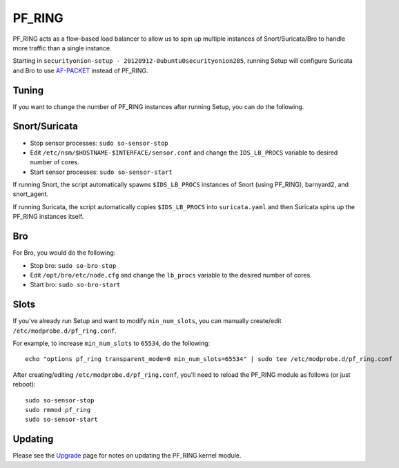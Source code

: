 PF_RING
=======

PF_RING acts as a flow-based load balancer to allow us to spin up multiple instances of Snort/Suricata/Bro to handle more traffic than a single instance.

Starting in ``securityonion-setup - 20120912-0ubuntu0securityonion285``, running Setup will configure Suricata and Bro to use `<AF-PACKET>`__ instead of PF_RING.

Tuning
------

If you want to change the number of PF_RING instances after running Setup, you can do the following.

Snort/Suricata
--------------

-  Stop sensor processes:
   ``sudo so-sensor-stop``

-  Edit ``/etc/nsm/$HOSTNAME-$INTERFACE/sensor.conf`` and change the ``IDS_LB_PROCS`` variable to desired number of cores.

-  Start sensor processes:
   ``sudo so-sensor-start``

If running Snort, the script automatically spawns ``$IDS_LB_PROCS`` instances of Snort (using PF_RING), barnyard2, and snort_agent.

If running Suricata, the script automatically copies ``$IDS_LB_PROCS`` into ``suricata.yaml`` and then Suricata spins up the PF_RING instances itself.

Bro
---

For Bro, you would do the following:

-  Stop bro:
   ``sudo so-bro-stop``

-  Edit ``/opt/bro/etc/node.cfg`` and change the ``lb_procs`` variable to the desired number of cores.

-  Start bro:
   ``sudo so-bro-start``

Slots
-----

If you've already run Setup and want to modify ``min_num_slots``, you can manually create/edit ``/etc/modprobe.d/pf_ring.conf``.

For example, to increase ``min_num_slots`` to ``65534``, do the following:
::

   echo "options pf_ring transparent_mode=0 min_num_slots=65534" | sudo tee /etc/modprobe.d/pf_ring.conf

After creating/editing ``/etc/modprobe.d/pf_ring.conf``, you'll need to reload the PF_RING module as follows (or just reboot):
::
   sudo so-sensor-stop
   sudo rmmod pf_ring
   sudo so-sensor-start

Updating
--------

Please see the `Upgrade <Upgrade>`__ page for notes on updating the PF_RING kernel module.
